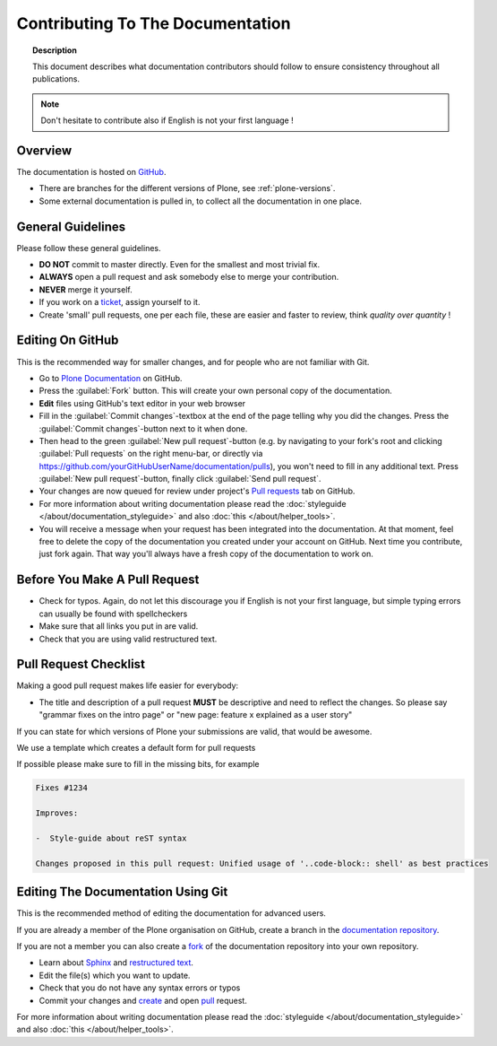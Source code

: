=================================
Contributing To The Documentation
=================================

.. topic:: Description

   This document describes what documentation contributors should follow to ensure consistency throughout all publications.

.. note::

   Don't hesitate to contribute also if English is not your first language !

Overview
========

The documentation is hosted on `GitHub <https://github.com/plone/documentation>`_.

* There are branches for the different versions of Plone, see :ref:`plone-versions`.

* Some external documentation is pulled in, to collect all the documentation in one place.



General Guidelines
==================

Please follow these general guidelines.

- **DO NOT** commit to master directly. Even for the smallest and most trivial fix.

- **ALWAYS** open a pull request and ask somebody else to merge your contribution.

- **NEVER** merge it yourself.

- If you work on a `ticket <https://github.com/plone/documentation/issues>`_, assign yourself to it.

- Create 'small' pull requests, one per each file, these are easier and faster to review, think *quality over quantity* ! 


Editing On GitHub
=================

This is the recommended way for smaller changes, and for people who are not familiar with Git.

- Go to `Plone Documentation <https://github.com/plone/documentation>`_ on  GitHub.
- Press the :guilabel:`Fork` button. This will create your own personal copy of the documentation.
- **Edit** files using GitHub's text editor in your web browser
- Fill in the :guilabel:`Commit changes`-textbox at the end of the page telling why you did the changes. Press the :guilabel:`Commit changes`-button next to it when done.
- Then head to the green :guilabel:`New pull request`-button (e.g. by navigating to your fork's root and clicking :guilabel:`Pull requests` on the right menu-bar, or directly via https://github.com/yourGitHubUserName/documentation/pulls), you won't need to fill in any additional text.
  Press :guilabel:`New pull request`-button, finally click :guilabel:`Send pull request`.
- Your changes are now queued for review under project's `Pull requests <https://github.com/plone/documentation/pulls>`_ tab on GitHub.
- For more information about writing documentation please read the :doc:`styleguide </about/documentation_styleguide>` and also :doc:`this </about/helper_tools>`.
- You will receive a message when your request has been integrated into the documentation. At that moment, feel free to delete the copy of the documentation you created under your account on GitHub. Next time you contribute, just fork again. That way you'll always have a fresh copy of the documentation to work on.


Before You Make A Pull Request
==============================

* Check for typos. Again, do not let this discourage you if English is not your first language, but simple typing errors can usually be found with spellcheckers
* Make sure that all links you put in are valid.
* Check that you are using valid restructured text.


Pull Request Checklist
======================

Making a good pull request makes life easier for everybody:

* The title and description of a pull request **MUST** be descriptive and need to reflect the changes. So please say "grammar fixes on the intro page" or "new page: feature x explained as a user story"

If you can state for which versions of Plone your submissions are valid, that would be awesome.

We use a template which creates a default form for pull requests

.. image:: /_static/pr-template.png
   :align: center
   :alt: Picture of Pull request template

If possible please make sure to fill in the missing bits, for example

.. code-block:: shell

    Fixes #1234

    Improves:

    -  Style-guide about reST syntax

    Changes proposed in this pull request: Unified usage of '..code-block:: shell' as best practices


Editing The Documentation Using Git
===================================

This is the recommended method of editing the documentation for
advanced users.

If you are already a member of the Plone organisation on GitHub, create a branch in the `documentation repository <gttps://github.com/plone/documentation>`_.

If you are not a member you can also create a `fork <https://help.github.com/articles/fork-a-repo>`_ of the documentation repository into your own repository.

* Learn about `Sphinx <http://sphinx-doc.org/>`_ and `restructured text
  <http://sphinx-doc.org/rest.html>`_.

* Edit the file(s) which you want to update.

* Check that you do not have any syntax errors or typos

* Commit your changes and `create <https://help.github.com/articles/creating-a-pull-request>`_ and open `pull <https://help.github.com/articles/using-pull-requests>`_ request.

For more information about writing documentation please read the :doc:`styleguide </about/documentation_styleguide>` and also :doc:`this </about/helper_tools>`.


